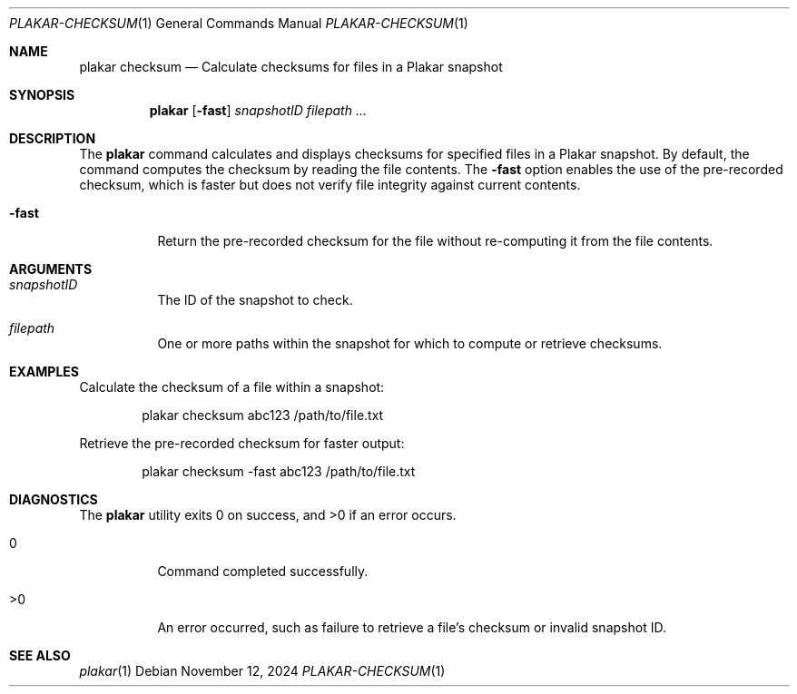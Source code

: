 .Dd November 12, 2024
.Dt PLAKAR-CHECKSUM 1
.Os
.Sh NAME
.Nm plakar checksum
.Nd Calculate checksums for files in a Plakar snapshot
.Sh SYNOPSIS
.Nm
.Op Fl fast
.Ar snapshotID filepath ...
.Sh DESCRIPTION
The
.Nm
command calculates and displays checksums for specified files in a
Plakar snapshot.
By default, the command computes the checksum by reading the file
contents.
The
.Fl fast
option enables the use of the pre-recorded checksum, which is faster
but does not verify file integrity against current contents.
.Bl -tag -width Ds
.It Fl fast
Return the pre-recorded checksum for the file without re-computing it
from the file contents.
.El
.Sh ARGUMENTS
.Bl -tag -width Ds
.It Ar snapshotID
The ID of the snapshot to check.
.It Ar filepath
One or more paths within the snapshot for which to compute or retrieve
checksums.
.El
.Sh EXAMPLES
Calculate the checksum of a file within a snapshot:
.Bd -literal -offset indent
plakar checksum abc123 /path/to/file.txt
.Ed
.Pp
Retrieve the pre-recorded checksum for faster output:
.Bd -literal -offset indent
plakar checksum -fast abc123 /path/to/file.txt
.Ed
.Sh DIAGNOSTICS
.Ex -std
.Bl -tag -width Ds
.It 0
Command completed successfully.
.It >0
An error occurred, such as failure to retrieve a file's checksum or
invalid snapshot ID.
.El
.Sh SEE ALSO
.Xr plakar 1

